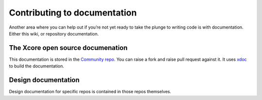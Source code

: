 Contributing to documentation
=============================

Another area where you can help out if you’re not yet ready to take the plunge to writing code is with documentation. Either this wiki, or repository documentation.

The Xcore open source documenation
----------------------------------

This documentation is stored in the 
`Community repo <http://github.com/xcore/Community>`_. You can raise a
fork and raise pull request against it. It uses `xdoc <http://github.com/xcore/xdoc>`_ to build the documentation.

Design documentation
--------------------

Design documentation for specific repos is contained in those repos themselves. 



